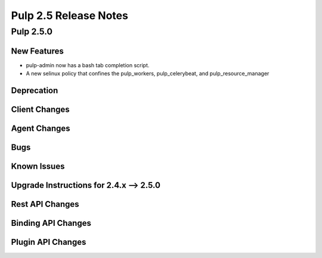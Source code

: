 =========================
Pulp 2.5 Release Notes
=========================

Pulp 2.5.0
===========

New Features
------------

- pulp-admin now has a bash tab completion script.
- A new selinux policy that confines the pulp_workers, pulp_celerybeat, and pulp_resource_manager

Deprecation
-----------

Client Changes
--------------

Agent Changes
-------------

Bugs
----

Known Issues
------------

.. _2.4.x_upgrade_to_2.5.0:

Upgrade Instructions for 2.4.x --> 2.5.0
-----------------------------------------

Rest API Changes
----------------

Binding API Changes
-------------------

Plugin API Changes
------------------
